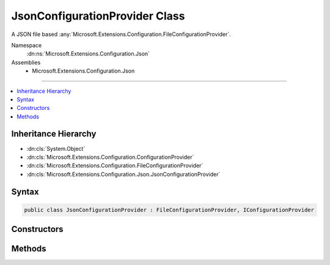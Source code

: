 

JsonConfigurationProvider Class
===============================






A JSON file based :any:`Microsoft.Extensions.Configuration.FileConfigurationProvider`\.


Namespace
    :dn:ns:`Microsoft.Extensions.Configuration.Json`
Assemblies
    * Microsoft.Extensions.Configuration.Json

----

.. contents::
   :local:



Inheritance Hierarchy
---------------------


* :dn:cls:`System.Object`
* :dn:cls:`Microsoft.Extensions.Configuration.ConfigurationProvider`
* :dn:cls:`Microsoft.Extensions.Configuration.FileConfigurationProvider`
* :dn:cls:`Microsoft.Extensions.Configuration.Json.JsonConfigurationProvider`








Syntax
------

.. code-block:: csharp

    public class JsonConfigurationProvider : FileConfigurationProvider, IConfigurationProvider








.. dn:class:: Microsoft.Extensions.Configuration.Json.JsonConfigurationProvider
    :hidden:

.. dn:class:: Microsoft.Extensions.Configuration.Json.JsonConfigurationProvider

Constructors
------------

.. dn:class:: Microsoft.Extensions.Configuration.Json.JsonConfigurationProvider
    :noindex:
    :hidden:

    
    .. dn:constructor:: Microsoft.Extensions.Configuration.Json.JsonConfigurationProvider.JsonConfigurationProvider(Microsoft.Extensions.Configuration.Json.JsonConfigurationSource)
    
        
    
        
        :type source: Microsoft.Extensions.Configuration.Json.JsonConfigurationSource
    
        
        .. code-block:: csharp
    
            public JsonConfigurationProvider(JsonConfigurationSource source)
    

Methods
-------

.. dn:class:: Microsoft.Extensions.Configuration.Json.JsonConfigurationProvider
    :noindex:
    :hidden:

    
    .. dn:method:: Microsoft.Extensions.Configuration.Json.JsonConfigurationProvider.Load(System.IO.Stream)
    
        
    
        
        :type stream: System.IO.Stream
    
        
        .. code-block:: csharp
    
            public override void Load(Stream stream)
    

